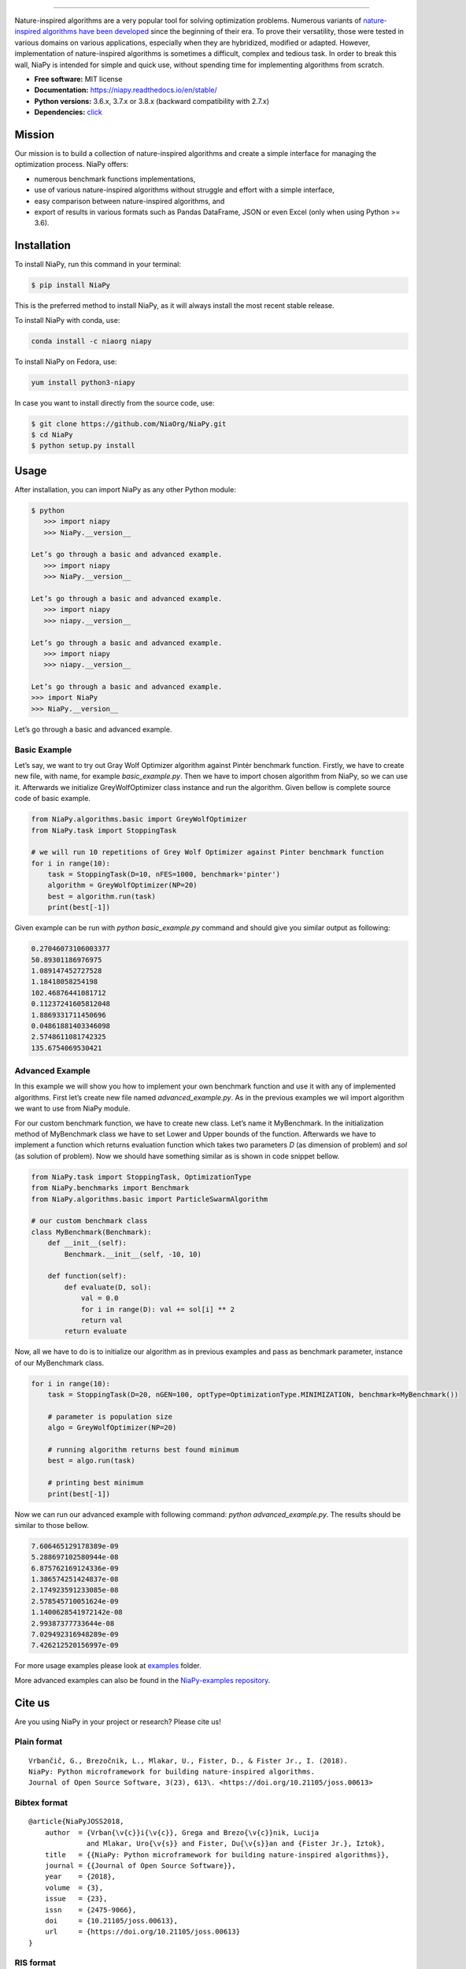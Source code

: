 .. image:: http://c1.staticflickr.com/5/4757/26625486258_41ea6d95e0.jpg
    :align: center

--------------

|Check codestyle and test build| |PyPI Version| |PyPI - Python Version|
|PyPI - Status| |PyPI - Downloads| |GitHub Release Date|
|Anaconda-Server Badge| |Documentation Status| |GitHub license|

|Scrutinizer Code Quality| |Coverage Status| |GitHub commit activity|
|Updates| |Average time to resolve an issue| |Percentage of issues still
open| |GitHub contributors|

|DOI| |image1|

Nature-inspired algorithms are a very popular tool for solving
optimization problems. Numerous variants of `nature-inspired algorithms
have been developed <https://arxiv.org/abs/1307.4186>`__ since the
beginning of their era. To prove their versatility, those were tested in
various domains on various applications, especially when they are
hybridized, modified or adapted. However, implementation of
nature-inspired algorithms is sometimes a difficult, complex and tedious
task. In order to break this wall, NiaPy is intended for simple and
quick use, without spending time for implementing algorithms from
scratch.

-  **Free software:** MIT license
-  **Documentation:** https://niapy.readthedocs.io/en/stable/
-  **Python versions:** 3.6.x, 3.7.x or 3.8.x (backward compatibility
   with 2.7.x)
-  **Dependencies:**
   `click <CONTRIBUTING.md#development-dependencies>`__

Mission
=======

Our mission is to build a collection of nature-inspired algorithms and
create a simple interface for managing the optimization process. NiaPy
offers:

-  numerous benchmark functions implementations,
-  use of various nature-inspired algorithms without struggle and effort
   with a simple interface,
-  easy comparison between nature-inspired algorithms, and
-  export of results in various formats such as Pandas DataFrame, JSON
   or even Excel (only when using Python >= 3.6).

Installation
============

To install NiaPy, run this command in your terminal:

.. code:: sh

   $ pip install NiaPy

This is the preferred method to install NiaPy, as it will always install
the most recent stable release.

To install NiaPy with conda, use:

.. code:: sh

   conda install -c niaorg niapy

To install NiaPy on Fedora, use:

.. code:: sh

   yum install python3-niapy

In case you want to install directly from the source code, use:

.. code:: sh

   $ git clone https://github.com/NiaOrg/NiaPy.git
   $ cd NiaPy
   $ python setup.py install

Usage
=====

After installation, you can import NiaPy as any other Python module:

.. code:: sh

   $ python
      >>> import niapy
      >>> NiaPy.__version__

   Let’s go through a basic and advanced example.
      >>> import niapy
      >>> NiaPy.__version__

   Let’s go through a basic and advanced example.
      >>> import niapy
      >>> niapy.__version__

   Let’s go through a basic and advanced example.
      >>> import niapy
      >>> niapy.__version__

   Let’s go through a basic and advanced example.
   >>> import NiaPy
   >>> NiaPy.__version__

Let’s go through a basic and advanced example.

Basic Example
-------------

Let’s say, we want to try out Gray Wolf Optimizer algorithm against
Pintér benchmark function. Firstly, we have to create new file, with
name, for example *basic_example.py*. Then we have to import chosen
algorithm from NiaPy, so we can use it. Afterwards we initialize
GreyWolfOptimizer class instance and run the algorithm. Given bellow is
complete source code of basic example.

.. code:: sh

   from NiaPy.algorithms.basic import GreyWolfOptimizer
   from NiaPy.task import StoppingTask

   # we will run 10 repetitions of Grey Wolf Optimizer against Pinter benchmark function
   for i in range(10):
       task = StoppingTask(D=10, nFES=1000, benchmark='pinter')
       algorithm = GreyWolfOptimizer(NP=20)
       best = algorithm.run(task)
       print(best[-1])

Given example can be run with *python basic_example.py* command and
should give you similar output as following:

.. code:: sh

   0.27046073106003377
   50.89301186976975
   1.089147452727528
   1.18418058254198
   102.46876441081712
   0.11237241605812048
   1.8869331711450696
   0.04861881403346098
   2.5748611081742325
   135.6754069530421

Advanced Example
----------------

In this example we will show you how to implement your own benchmark
function and use it with any of implemented algorithms. First let’s
create new file named *advanced_example.py*. As in the previous examples
we wil import algorithm we want to use from NiaPy module.

For our custom benchmark function, we have to create new class. Let’s
name it MyBenchmark. In the initialization method of MyBenchmark class
we have to set Lower and Upper bounds of the function. Afterwards we
have to implement a function which returns evaluation function which
takes two parameters *D* (as dimension of problem) and *sol* (as
solution of problem). Now we should have something similar as is shown
in code snippet bellow.

.. code:: sh

   from NiaPy.task import StoppingTask, OptimizationType
   from NiaPy.benchmarks import Benchmark
   from NiaPy.algorithms.basic import ParticleSwarmAlgorithm

   # our custom benchmark class
   class MyBenchmark(Benchmark):
       def __init__(self):
           Benchmark.__init__(self, -10, 10)

       def function(self):
           def evaluate(D, sol):
               val = 0.0
               for i in range(D): val += sol[i] ** 2
               return val
           return evaluate

Now, all we have to do is to initialize our algorithm as in previous
examples and pass as benchmark parameter, instance of our MyBenchmark
class.

.. code:: sh

   for i in range(10):
       task = StoppingTask(D=20, nGEN=100, optType=OptimizationType.MINIMIZATION, benchmark=MyBenchmark())

       # parameter is population size
       algo = GreyWolfOptimizer(NP=20)

       # running algorithm returns best found minimum
       best = algo.run(task)

       # printing best minimum
       print(best[-1])

Now we can run our advanced example with following command: *python
advanced_example.py*. The results should be similar to those bellow.

.. code:: sh

   7.606465129178389e-09
   5.288697102580944e-08
   6.875762169124336e-09
   1.386574251424837e-08
   2.174923591233085e-08
   2.578545710051624e-09
   1.1400628541972142e-08
   2.99387377733644e-08
   7.029492316948289e-09
   7.426212520156997e-09

For more usage examples please look at `examples </examples>`__ folder.

More advanced examples can also be found in the `NiaPy-examples
repository <https://github.com/NiaOrg/NiaPy-examples>`__.

Cite us
=======

Are you using NiaPy in your project or research? Please cite us!

Plain format
------------

::

         Vrbančič, G., Brezočnik, L., Mlakar, U., Fister, D., & Fister Jr., I. (2018).
         NiaPy: Python microframework for building nature-inspired algorithms.
         Journal of Open Source Software, 3(23), 613\. <https://doi.org/10.21105/joss.00613>

Bibtex format
-------------

::

       @article{NiaPyJOSS2018,
           author  = {Vrban{\v{c}}i{\v{c}}, Grega and Brezo{\v{c}}nik, Lucija
                     and Mlakar, Uro{\v{s}} and Fister, Du{\v{s}}an and {Fister Jr.}, Iztok},
           title   = {{NiaPy: Python microframework for building nature-inspired algorithms}},
           journal = {{Journal of Open Source Software}},
           year    = {2018},
           volume  = {3},
           issue   = {23},
           issn    = {2475-9066},
           doi     = {10.21105/joss.00613},
           url     = {https://doi.org/10.21105/joss.00613}
       }

RIS format
----------

::

       TY  - JOUR
       T1  - NiaPy: Python microframework for building nature-inspired algorithms
       AU  - Vrbančič, Grega
       AU  - Brezočnik, Lucija
       AU  - Mlakar, Uroš
       AU  - Fister, Dušan
       AU  - Fister Jr., Iztok
       PY  - 2018
       JF  - Journal of Open Source Software
       VL  - 3
       IS  - 23
       DO  - 10.21105/joss.00613
       UR  - http://joss.theoj.org/papers/10.21105/joss.00613


Contributing
------------

|Open Source Helpers|

We encourage you to contribute to NiaPy! Please check out the
`Contributing to NiaPy guide <CONTRIBUTING.md>`__ for guidelines about
how to proceed.

Everyone interacting in NiaPy’s codebases, issue trackers, chat rooms
and mailing lists is expected to follow the NiaPy `code of
conduct <CODE_OF_CONDUCT.md>`__.

Licence
-------

This package is distributed under the MIT License. This license can be
found online at http://www.opensource.org/licenses/MIT.

Disclaimer
----------

This framework is provided as-is, and there are no guarantees that it
fits your purposes or that it is bug-free. Use it at your own risk!

.. |Check codestyle and test build| image:: https://github.com/NiaOrg/NiaPy/workflows/Check%20and%20Test/badge.svg
.. |PyPI Version| image:: https://img.shields.io/pypi/v/NiaPy.svg
   :target: https://pypi.python.org/pypi/NiaPy
.. |PyPI - Python Version| image:: https://img.shields.io/pypi/pyversions/NiaPy.svg
.. |PyPI - Status| image:: https://img.shields.io/pypi/status/NiaPy.svg
.. |PyPI - Downloads| image:: https://img.shields.io/pypi/dm/NiaPy.svg
.. |GitHub Release Date| image:: https://img.shields.io/github/release-date/NiaOrg/NiaPy.svg
.. |Anaconda-Server Badge| image:: https://anaconda.org/niaorg/niapy/badges/installer/conda.svg
   :target: https://conda.anaconda.org/niaorg
.. |Documentation Status| image:: https://readthedocs.org/projects/niapy/badge/?version=latest
   :target: http://niapy.readthedocs.io/en/latest/?badge=latest
.. |GitHub license| image:: https://img.shields.io/github/license/NiaOrg/NiaPy.svg
   :target: https://github.com/NiaOrg/NiaPy/blob/master/LICENSE
.. |Scrutinizer Code Quality| image:: https://scrutinizer-ci.com/g/NiaOrg/NiaPy/badges/quality-score.png?b=master
   :target: https://scrutinizer-ci.com/g/NiaOrg/NiaPy/?branch=master
.. |Coverage Status| image:: https://img.shields.io/coveralls/NiaOrg/NiaPy/master.svg
   :target: https://coveralls.io/r/NiaOrg/NiaPy
.. |GitHub commit activity| image:: https://img.shields.io/github/commit-activity/w/NiaOrg/NiaPy.svg
.. |Updates| image:: https://pyup.io/repos/github/NiaOrg/NiaPy/shield.svg
   :target: https://pyup.io/repos/github/NiaOrg/NiaPy/
.. |Average time to resolve an issue| image:: http://isitmaintained.com/badge/resolution/NiaOrg/NiaPy.svg
   :target: http://isitmaintained.com/project/NiaOrg/NiaPy
.. |Percentage of issues still open| image:: http://isitmaintained.com/badge/open/NiaOrg/NiaPy.svg
   :target: http://isitmaintained.com/project/NiaOrg/NiaPy
.. |GitHub contributors| image:: https://img.shields.io/github/contributors/NiaOrg/NiaPy.svg
.. |DOI| image:: https://zenodo.org/badge/DOI/10.5281/zenodo.1205048.svg
   :target: https://doi.org/10.5281/zenodo.1205048
.. |image1| image:: http://joss.theoj.org/papers/10.21105/joss.00613/status.svg
   :target: https://doi.org/10.21105/joss.00613
.. |Open Source Helpers| image:: https://www.codetriage.com/niaorg/niapy/badges/users.svg
   :target: https://www.codetriage.com/niaorg/niapy
